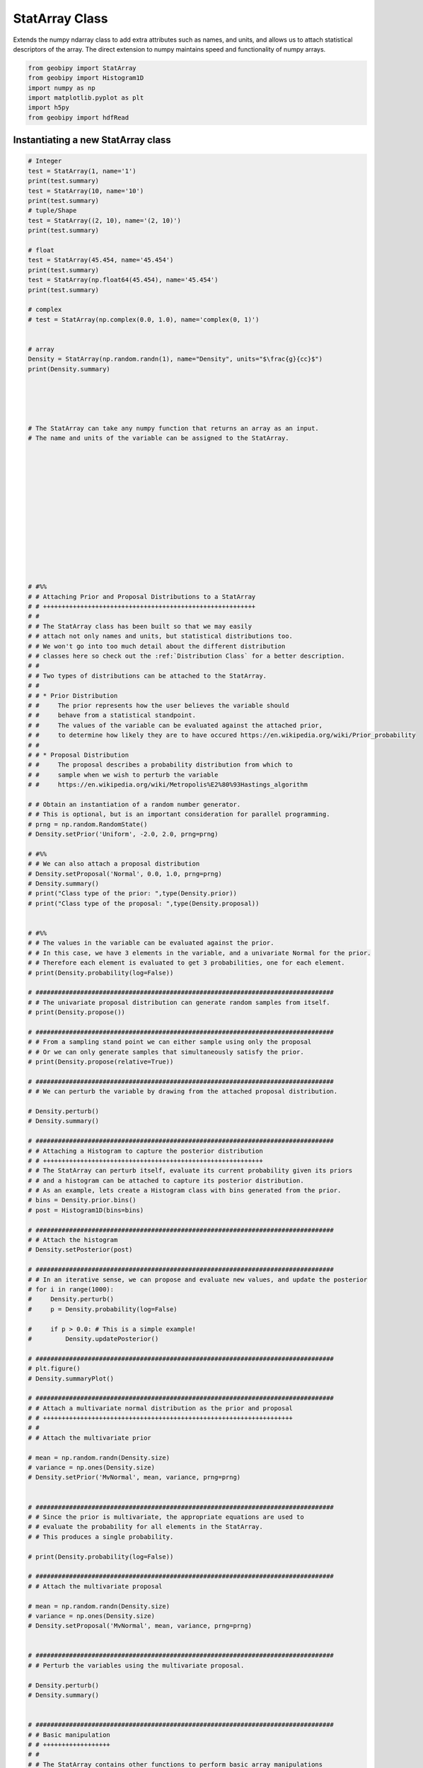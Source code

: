 .. only:: html

    .. note::
        :class: sphx-glr-download-link-note

        Click :ref:`here <sphx_glr_download_examples_Statistics_plot_StatArray.py>`     to download the full example code
    .. rst-class:: sphx-glr-example-title

    .. _sphx_glr_examples_Statistics_plot_StatArray.py:


StatArray Class
----------------

Extends the numpy ndarray class to add extra attributes such as names, and
units, and allows us to attach statistical descriptors of the array.
The direct extension to numpy maintains speed and functionality of numpy arrays.


.. code-block:: default

    from geobipy import StatArray
    from geobipy import Histogram1D
    import numpy as np
    import matplotlib.pyplot as plt
    import h5py
    from geobipy import hdfRead









Instantiating a new StatArray class
+++++++++++++++++++++++++++++++++++



.. code-block:: default


    # Integer
    test = StatArray(1, name='1')
    print(test.summary)
    test = StatArray(10, name='10')
    print(test.summary)
    # tuple/Shape
    test = StatArray((2, 10), name='(2, 10)')
    print(test.summary)

    # float
    test = StatArray(45.454, name='45.454')
    print(test.summary)
    test = StatArray(np.float64(45.454), name='45.454')
    print(test.summary)

    # complex
    # test = StatArray(np.complex(0.0, 1.0), name='complex(0, 1)')


    # array
    Density = StatArray(np.random.randn(1), name="Density", units="$\frac{g}{cc}$")
    print(Density.summary)





    # The StatArray can take any numpy function that returns an array as an input.
    # The name and units of the variable can be assigned to the StatArray.














    # #%%
    # # Attaching Prior and Proposal Distributions to a StatArray
    # # +++++++++++++++++++++++++++++++++++++++++++++++++++++++++
    # #
    # # The StatArray class has been built so that we may easily
    # # attach not only names and units, but statistical distributions too.
    # # We won't go into too much detail about the different distribution
    # # classes here so check out the :ref:`Distribution Class` for a better description.
    # #
    # # Two types of distributions can be attached to the StatArray.
    # #
    # # * Prior Distribution
    # #     The prior represents how the user believes the variable should
    # #     behave from a statistical standpoint.
    # #     The values of the variable can be evaluated against the attached prior,
    # #     to determine how likely they are to have occured https://en.wikipedia.org/wiki/Prior_probability
    # #
    # # * Proposal Distribution
    # #     The proposal describes a probability distribution from which to
    # #     sample when we wish to perturb the variable
    # #     https://en.wikipedia.org/wiki/Metropolis%E2%80%93Hastings_algorithm

    # # Obtain an instantiation of a random number generator.
    # # This is optional, but is an important consideration for parallel programming.
    # prng = np.random.RandomState()
    # Density.setPrior('Uniform', -2.0, 2.0, prng=prng)

    # #%%
    # # We can also attach a proposal distribution
    # Density.setProposal('Normal', 0.0, 1.0, prng=prng)
    # Density.summary()
    # print("Class type of the prior: ",type(Density.prior))
    # print("Class type of the proposal: ",type(Density.proposal))


    # #%%
    # # The values in the variable can be evaluated against the prior.
    # # In this case, we have 3 elements in the variable, and a univariate Normal for the prior.
    # # Therefore each element is evaluated to get 3 probabilities, one for each element.
    # print(Density.probability(log=False))

    # ################################################################################
    # # The univariate proposal distribution can generate random samples from itself.
    # print(Density.propose())

    # ################################################################################
    # # From a sampling stand point we can either sample using only the proposal
    # # Or we can only generate samples that simultaneously satisfy the prior.
    # print(Density.propose(relative=True))

    # ################################################################################
    # # We can perturb the variable by drawing from the attached proposal distribution.

    # Density.perturb()
    # Density.summary()

    # ################################################################################
    # # Attaching a Histogram to capture the posterior distribution
    # # +++++++++++++++++++++++++++++++++++++++++++++++++++++++++++
    # # The StatArray can perturb itself, evaluate its current probability given its priors
    # # and a histogram can be attached to capture its posterior distribution.
    # # As an example, lets create a Histogram class with bins generated from the prior.
    # bins = Density.prior.bins()
    # post = Histogram1D(bins=bins)

    # ################################################################################
    # # Attach the histogram
    # Density.setPosterior(post)

    # ################################################################################
    # # In an iterative sense, we can propose and evaluate new values, and update the posterior
    # for i in range(1000):
    #     Density.perturb()
    #     p = Density.probability(log=False)

    #     if p > 0.0: # This is a simple example!
    #         Density.updatePosterior()

    # ################################################################################
    # plt.figure()
    # Density.summaryPlot()

    # ################################################################################
    # # Attach a multivariate normal distribution as the prior and proposal
    # # +++++++++++++++++++++++++++++++++++++++++++++++++++++++++++++++++++
    # #
    # # Attach the multivariate prior

    # mean = np.random.randn(Density.size)
    # variance = np.ones(Density.size)
    # Density.setPrior('MvNormal', mean, variance, prng=prng)


    # ################################################################################
    # # Since the prior is multivariate, the appropriate equations are used to
    # # evaluate the probability for all elements in the StatArray.
    # # This produces a single probability.

    # print(Density.probability(log=False))

    # ################################################################################
    # # Attach the multivariate proposal

    # mean = np.random.randn(Density.size)
    # variance = np.ones(Density.size)
    # Density.setProposal('MvNormal', mean, variance, prng=prng)


    # ################################################################################
    # # Perturb the variables using the multivariate proposal.

    # Density.perturb()
    # Density.summary()


    # ################################################################################
    # # Basic manipulation
    # # ++++++++++++++++++
    # #
    # # The StatArray contains other functions to perform basic array manipulations
    # #
    # # These routines essentially wrap around numpy functions,
    # # but the result will have the same name and units,
    # # and if any prior or proposal are set, those will be carried through too.
    # #
    # # 1D example
    # # __________

    # x = StatArray(-np.cumsum(np.arange(10.0)))
    # print(x)

    # ################################################################################


    # print(x.insert(i=[0, 9], values=[999.0, 999.0]))


    # ################################################################################


    # print(x.prepend(999.0))


    # ################################################################################


    # print(x.prepend([998.0, 999.0]))


    # ################################################################################


    # print(x.append([998.0, 999.0]))


    # ################################################################################


    # print(x.resize(14))


    # ################################################################################


    # print(x.delete([5,8]))


    # ################################################################################


    # print(x.edges())


    # ################################################################################


    # print(x.internalEdges())


    # ################################################################################


    # print(x.firstNonZero())


    # ################################################################################


    # print(x.lastNonZero())


    # ################################################################################


    # print(x.abs())


    # ################################################################################
    # # 2D example
    # # __________

    # x = StatArray(np.asarray([[0, -2, 3],[3, 0, -1],[1, 2, 0]]))
    # print(x)


    # ################################################################################


    # print(x.insert(i=0, values=4))


    # ################################################################################


    # print(x.insert(i=[2, 3], values=5, axis=1))


    # ################################################################################


    # print(x.insert(i=2, values=[10, 11, 12], axis=1))


    # ################################################################################


    # print(x.prepend(999))


    # ################################################################################


    # print(x.prepend([999, 998, 997], axis=1))


    # ################################################################################


    # print(x.append([[999, 998, 997]]))


    # ################################################################################


    # print(x.resize([5,5]))


    # ################################################################################


    # print(x.delete(5))


    # ################################################################################


    # print(x.delete(2, axis=0))


    # ################################################################################


    # print(x.firstNonZero(axis=0))


    # ################################################################################


    # print(x.lastNonZero(axis=0))


    # ################################################################################


    # print(x.firstNonZero(axis=1))


    # ################################################################################


    # print(x.lastNonZero(axis=1))


    # ################################################################################


    # print(x.abs())


    # ################################################################################
    # # Plotting
    # # ++++++++
    # #
    # # We can easily plot the StatArray with its built in plotting functions.
    # # All plotting functions can take matplotlib keywords

    # # The simplest is to just plot the array

    # Density = StatArray(np.random.randn(100),name="Density",units="$\frac{g}{cc}$")
    # Time = StatArray(np.linspace(0, 100, Density.size), name='Time', units='s')
    # Depth = StatArray(np.random.exponential(size=Density.size), name='Depth', units='m')


    # ################################################################################


    # plt.figure()
    # _ = Density.plot(linewidth=0.5, marker='x', markersize=1.0)

    # ################################################################################
    # # We can quickly plot a bar graph.

    # plt.figure()
    # _ = Density.bar()


    # ################################################################################
    # # We can scatter the contents of the StatArray if it is 1D

    # plt.figure()
    # _ = Density.scatter(alpha=0.7)


    # ################################################################################
    # # Histogram Equalization
    # # ______________________
    # #
    # # A neat trick with colourmaps is histogram equalization.
    # # This approach forces all colours in the images to have an equal weight.
    # # This distorts the colour bar, but can really highlight the lower and higher
    # # ends of whatever you are plotting. Just add the equalize keyword!

    # plt.figure()
    # _ = Density.scatter(alpha=0.7, equalize=True)


    # ################################################################################
    # # Take the log base(x) of the data
    # #
    # # We can also take the data to a log, log10, log2, or a custom number!

    # plt.figure()
    # _ = Density.scatter(alpha=0.7,edgecolor='k',log='e') # could also use log='e', log=2, log=x) where x is the base you require

    # ################################################################################
    # # X and Y axes
    # #
    # # We can specify the x axis of the scatter plot.


    # plt.figure()
    # _ = Density.scatter(x=Time, alpha=0.7, edgecolor='k')


    # ################################################################################
    # # Notice that I never specified the y axis, so the y axis defaulted to the values in the StatArray.
    # # In this case, any operations applied to the colours, are also applied to the y axis, e.g. log=10.
    # # When I take the values of Density to log base 10, because I do not specify the y plotting locations, those locations are similarly affected.
    # #
    # # I can however force the y co-ordinates by specifying it as input.
    # # In the second subplot I explicitly plot distance on the y axis.
    # # In the first subplot, the y axis is the same as the colourbar.


    # plt.figure()
    # ax1 = plt.subplot(211)
    # Density.scatter(x=Time, alpha=0.7, edgecolor='k', log=10)
    # plt.subplot(212, sharex=ax1)
    # _ = Density.scatter(x=Time, y=Depth, alpha=0.7, edgecolor='k', log=10)


    # ################################################################################
    # # Point sizes
    # #
    # # Since the plotting functions take matplotlib keywords, I can also specify the size of each points.

    # ################################################################################


    # s = np.ceil(100*(np.abs(np.random.randn(Density.size))))
    # plt.figure()
    # plt.tight_layout()
    # ax1 = plt.subplot(211)
    # Density.scatter(x=Time, y=Depth, s=s, alpha=0.7,edgecolor='k', sizeLegend=2)
    # plt.subplot(212, sharex=ax1)
    # #Density.scatter(x=Time, y=Depth, s=s, alpha=0.7,edgecolor='k', sizeLegend=[1.0, 100, 200, 300])
    # v = np.abs(Density)+1.0
    # _ = Density.scatter(x=Time, y=Depth, s=s, alpha=0.7,edgecolor='k', sizeLegend=[1.0, 100, 200, 300], log=10)




    # ################################################################################
    # # Of course we can still take the log, or equalize the colour histogram

    # plt.figure()
    # _ = Density.scatter(x=Time, y=Depth, s=s, alpha=0.7,edgecolor='k',equalize=True,log=10)


    # ################################################################################
    # # Typically pcolor only works with 2D arrays. The StatArray has a pcolor method that will pcolor a 1D array

    # plt.figure()
    # plt.subplot(221)
    # Density.pcolor()
    # plt.subplot(222)
    # Density.pcolor(y=Time)
    # plt.subplot(223)
    # Density.pcolor(y=Time, flipY=True)
    # plt.subplot(224)
    # _ = Density.pcolor(y=Time, log=10, equalize=True)


    # ################################################################################
    # # We can add grid lines, and add opacity to each element in the pcolor image
    # #
    # # This is useful if the colour values need to be scaled by another variable e.g. variance.


    # plt.figure()
    # plt.subplot(121)
    # Density.pcolor(grid=True, cmap='jet')
    # plt.subplot(122)
    # a = np.linspace(1.0, 0.0, Density.size)
    # _ = Density.pcolor(grid=True, alpha=a, cmap='jet')


    # ################################################################################
    # # We can plot a histogram of the StatArray

    # plt.figure()
    # _ = Density.hist(100)


    # ################################################################################
    # # We can write the StatArray to a HDF5 file.  HDF5 files are binary files that can include compression.  They allow quick and easy access to parts of the file, and can also be written to and read from in parallel!

    # with h5py.File('1Dtest.h5','w') as f:
    #     Density.toHdf(f,'test')


    # ################################################################################
    # # We can then read the StatArray from the file
    # # Here x is a new variable, that is read in from the hdf5 file we just wrote.

    # x = hdfRead.readKeyFromFiles('1Dtest.h5','/','test')
    # print('x has the same values as Density? ',np.all(x == Density))
    # x[2] = 5.0 # Change one of the values in x
    # print('x has its own memory allocated (not a reference/pointer)? ', id(x) != id(Density))


    # ################################################################################
    # # We can also define a 2D array

    # Density = StatArray(np.random.randn(50,100),"Density","$\frac{g}{cc}$")
    # Density.summary()


    # ################################################################################
    # # The StatArray Class's functions work whether it is 1D or 2D
    # #
    # # We can still do a histogram

    # plt.figure()
    # _ = Density.hist()


    # ################################################################################
    # # And we can use pcolor to plot the 2D array

    # plt.figure()
    # _ = Density.pcolor()


    # ################################################################################
    # # The StatArray comes with extra plotting options
    # #
    # # Here we specify the x and y axes for the 2D array using two other 1D StatArrays

    # plt.figure()
    # x = StatArray(np.arange(101),name='x Axis',units = 'mm')
    # y = StatArray(np.arange(51),name='y Axis',units = 'elephants')
    # _ = Density.pcolor(x=x, y=y)


    # ################################################################################
    # # We can plot using a log10 scale, in this case, we have values that are less
    # # than or equal to 0.0.  Plotting with the log option will by default mask any
    # # of those values, and will let you know that it has done so!

    # plt.figure()
    # _ = Density.pcolor(x=x,y=y,log=2)


    # ################################################################################
    # # A neat trick with colourmaps is histogram equalization.
    # # This approach forces all colours in the image to have an equal amount.
    # # This distorts the colours, but can really highlight the lower and higher
    # # ends of whatever you are plotting

    # plt.figure()
    # _ = Density.pcolor(x=x, y=y, equalize=True)


    # ################################################################################
    # # We can equalize the log10 plot too :)

    # plt.figure()
    # _ = Density.pcolor(x=x,y=y,equalize=True, log=10)


    # ################################################################################
    # # We can add opacity to each pixel in the image

    # a = StatArray(np.random.random(Density.shape), 'Opacity from 0.0 to 1.0')


    # ################################################################################


    # plt.figure()
    # ax1 = plt.subplot(131)
    # ax = Density.pcolor(x=x, y=y, flipY=True, linewidth=0.1, noColorbar=True)
    # plt.subplot(132, sharex=ax1, sharey=ax1)
    # ax = Density.pcolor(x=x, y=y, alpha=a, flipY=True, linewidth=0.1, noColorbar=True)
    # plt.subplot(133, sharex=ax1, sharey=ax1)
    # _ = a.pcolor(x=x, y=y, flipY=True)


    # ################################################################################
    # # If the array potentially has a lot of white space around the edges, we can trim the image

    # Density[:10, :] = 0.0
    # Density[-10:, :] = 0.0
    # Density[:, :10] = 0.0
    # Density[:, -10:] = 0.0
    # plt.figure()
    # plt.subplot(121)
    # Density.pcolor()
    # plt.subplot(122)
    # _ = Density.pcolor(trim=0.0)


    # ################################################################################
    # # Create a stacked area plot of a 2D StatArray

    # A = StatArray(np.abs(np.random.randn(13,100)), name='Variable', units="units")
    # x = StatArray(np.arange(100),name='x Axis',units = 'mm')
    # plt.figure()
    # ax1 = plt.subplot(211)
    # A.stackedAreaPlot(x=x, axis=1)
    # plt.subplot(212, sharex=ax1)
    # _ = A.stackedAreaPlot(x=x, i=np.s_[[1,3,4],:], axis=1, labels=['a','b','c'])




.. rst-class:: sphx-glr-script-out

 Out:

 .. code-block:: none

    Name: 1
        Shape: (1,)
        Values: [0.]

    Name: 10
        Shape: (10,)
        Values: [0. 0. 0. ... 0. 0. 0.]

    Name: (2, 10)
        Shape: (2, 10)
        Values: [[0. 0. 0. ... 0. 0. 0.]
     [0. 0. 0. ... 0. 0. 0.]]

    Name: 45.454
        Shape: (1,)
        Values: [45.454]

    Name: 45.454
        Shape: (1,)
        Values: [45.454]

    Name: Density ($\frac{g}{cc}$)
        Shape: (1,)
        Values: [-0.3384624]






.. rst-class:: sphx-glr-timing

   **Total running time of the script:** ( 0 minutes  0.003 seconds)


.. _sphx_glr_download_examples_Statistics_plot_StatArray.py:


.. only :: html

 .. container:: sphx-glr-footer
    :class: sphx-glr-footer-example



  .. container:: sphx-glr-download sphx-glr-download-python

     :download:`Download Python source code: plot_StatArray.py <plot_StatArray.py>`



  .. container:: sphx-glr-download sphx-glr-download-jupyter

     :download:`Download Jupyter notebook: plot_StatArray.ipynb <plot_StatArray.ipynb>`


.. only:: html

 .. rst-class:: sphx-glr-signature

    `Gallery generated by Sphinx-Gallery <https://sphinx-gallery.github.io>`_
